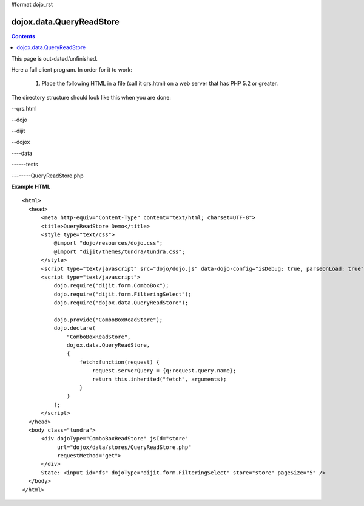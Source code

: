 #format dojo_rst

dojox.data.QueryReadStore
=========================

.. contents::
  :depth: 2

This page is out-dated/unfinished.


Here a full client program. In order for it to work:

   1. Place the following HTML in a file (call it qrs.html) on a web server that has PHP 5.2 or greater.

The directory structure should look like this when you are done:

--qrs.html

--dojo

--dijit

--dojox

----data

------tests

--------QueryReadStore.php



**Example HTML** 

::

  <html>
    <head>
        <meta http-equiv="Content-Type" content="text/html; charset=UTF-8">
        <title>QueryReadStore Demo</title>
        <style type="text/css">
            @import "dojo/resources/dojo.css";
            @import "dijit/themes/tundra/tundra.css";
        </style>
        <script type="text/javascript" src="dojo/dojo.js" data-dojo-config="isDebug: true, parseOnLoad: true"></script>
        <script type="text/javascript">
            dojo.require("dijit.form.ComboBox");
            dojo.require("dijit.form.FilteringSelect");
            dojo.require("dojox.data.QueryReadStore");

            dojo.provide("ComboBoxReadStore");
            dojo.declare(
                "ComboBoxReadStore",
                dojox.data.QueryReadStore,
                {
                    fetch:function(request) {
                        request.serverQuery = {q:request.query.name};
                        return this.inherited("fetch", arguments);
                    }
                }
            );
        </script>
    </head>
    <body class="tundra">
        <div dojoType="ComboBoxReadStore" jsId="store"
             url="dojox/data/stores/QueryReadStore.php"
             requestMethod="get">
        </div>
        State: <input id="fs" dojoType="dijit.form.FilteringSelect" store="store" pageSize="5" />
    </body>
  </html>
